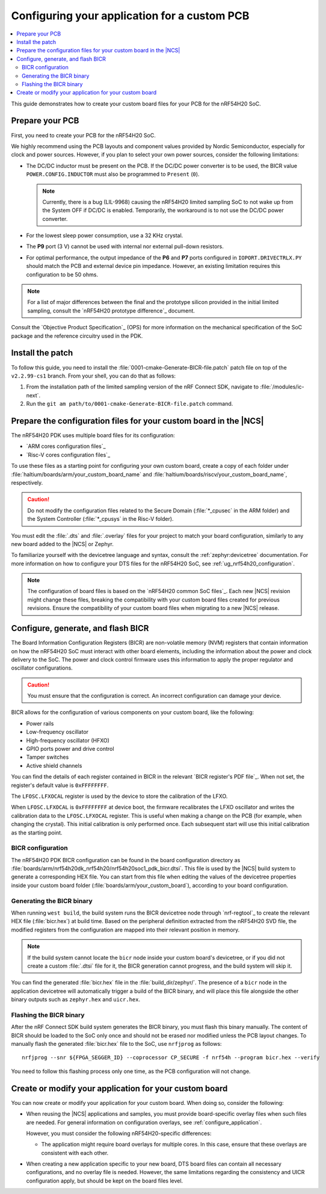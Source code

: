 .. _ug_nrf54h20_custom_pcb:

Configuring your application for a custom PCB
#############################################

.. contents::
   :local:
   :depth: 2

This guide demonstrates how to create your custom board files for your PCB for the nRF54H20 SoC.

Prepare your PCB
****************

First, you need to create your PCB for the nRF54H20 SoC.

We highly recommend using the PCB layouts and component values provided by Nordic Semiconductor, especially for clock and power sources.
However, if you plan to select your own power sources, consider the following limitations:

* The DC/DC inductor must be present on the PCB.
  If the DC/DC power converter is to be used, the BICR value ``POWER.CONFIG.INDUCTOR`` must also be programmed to ``Present`` (``0``).

  .. note::
     Currently, there is a bug (LIL-9968) causing the nRF54H20 limited sampling SoC to not wake up from the System OFF if DC/DC is enabled.
     Temporarily, the workaround is to not use the DC/DC power converter.

* For the lowest sleep power consumption, use a 32 KHz crystal.
* The **P9** port (3 V) cannot be used with internal nor external pull-down resistors.
* For optimal performance, the output impedance of the **P6** and **P7** ports configured in ``IOPORT.DRIVECTRLX.PY`` should match the PCB and external device pin impedance.
  However, an existing limitation requires this configuration to be 50 ohms.

.. note::
   For a list of major differences between the final and the prototype silicon provided in the initial limited sampling, consult the `nRF54H20 prototype difference`_ document.

Consult the `Objective Product Specification`_ (OPS) for more information on the mechanical specification of the SoC package and the reference circuitry used in the PDK.

Install the patch
*****************

To follow this guide, you need to install the :file:`0001-cmake-Generate-BICR-file.patch` patch file on top of the ``v2.2.99-cs1`` branch.
From your shell, you can do that as follows:

1. From the installation path of the limited sampling version of the nRF Connect SDK, navigate to :file:`/modules/ic-next`.
#. Run the ``git am path/to/0001-cmake-Generate-BICR-file.patch`` command.

Prepare the configuration files for your custom board in the |NCS|
******************************************************************

The nRF54H20 PDK uses multiple board files for its configuration:

* `ARM cores configuration files`_
* `Risc-V cores configuration files`_

To use these files as a starting point for configuring your own custom board, create a copy of each folder under :file:`haltium/boards/arm/your_custom_board_name` and :file:`haltium/boards/riscv/your_custom_board_name`, respectively.

.. caution::
   Do not modify the configuration files related to the Secure Domain (:file:`*_cpusec` in the ARM folder) and the System Controller (:file:`*_cpusys` in the Risc-V folder).

You must edit the :file:`.dts` and :file:`.overlay` files for your project to match your board configuration, similarly to any new board added to the |NCS| or Zephyr.

To familiarize yourself with the devicetree language and syntax, consult the :ref:`zephyr:devicetree` documentation.
For more information on how to configure your DTS files for the nRF54H20 SoC, see :ref:`ug_nrf54h20_configuration`.

.. note::
   The configuration of board files is based on the `nRF54H20 common SoC files`_.
   Each new |NCS| revision might change these files, breaking the compatibility with your custom board files created for previous revisions.
   Ensure the compatibility of your custom board files when migrating to a new |NCS| release.

Configure, generate, and flash BICR
***********************************

The Board Information Configuration Registers (BICR) are non-volatile memory (NVM) registers that contain information on how the nRF54H20 SoC must interact with other board elements, including the information about the power and clock delivery to the SoC.
The power and clock control firmware uses this information to apply the proper regulator and oscillator configurations.

.. caution::
   You must ensure that the configuration is correct.
   An incorrect configuration can damage your device.

BICR allows for the configuration of various components on your custom board, like the following:

* Power rails
* Low-frequency oscillator
* High-frequency oscillator (HFXO)
* GPIO ports power and drive control
* Tamper switches
* Active shield channels

You can find the details of each register contained in BICR in the relevant `BICR register's PDF file`_.
When not set, the register's default value is ``0xFFFFFFFF``.

The ``LFOSC.LFXOCAL`` register is used by the device to store the calibration of the LFXO.

When ``LFOSC.LFXOCAL`` is ``0xFFFFFFFF`` at device boot, the firmware recalibrates the LFXO oscillator and writes the calibration data to the ``LFOSC.LFXOCAL`` register.
This is useful when making a change on the PCB (for example, when changing the crystal).
This initial calibration is only performed once.
Each subsequent start will use this initial calibration as the starting point.

BICR configuration
==================

The nRF54H20 PDK BICR configuration can be found in the board configuration directory as :file:`boards/arm/nrf54h20dk_nrf54h20/nrf54h20soc1_pdk_bicr.dtsi`.
This file is used by the |NCS| build system to generate a corresponding HEX file.
You can start from this file when editing the values of the devicetree properties inside your custom board folder (:file:`boards/arm/your_custom_board`), according to your board configuration.

Generating the BICR binary
==========================

When running ``west build``, the build system runs the BICR devicetree node through `nrf-regtool`_ to create the relevant HEX file (:file:`bicr.hex`) at build time.
Based on the peripheral definition extracted from the nRF54H20 SVD file, the modified registers from the configuration are mapped into their relevant position in memory.

.. note::
   If the build system cannot locate the ``bicr`` node inside your custom board's devicetree, or if you did not create a custom :file:`.dtsi` file for it, the BICR generation cannot progress, and the build system will skip it.

You can find the generated :file:`bicr.hex` file in the :file:`build_dir/zephyr/`.
The presence of a ``bicr`` node in the application devicetree will automatically trigger a build of the BICR binary, and will place this file alongside the other binary outputs such as ``zephyr.hex`` and ``uicr.hex``.

Flashing the BICR binary
========================

After the nRF Connect SDK build system generates the BICR binary, you must flash this binary manually.
The content of BICR should be loaded to the SoC only once and should not be erased nor modified unless the PCB layout changes.
To manually flash the generated :file:`bicr.hex` file to the SoC, use ``nrfjprog`` as follows::

    nrfjprog --snr ${FPGA_SEGGER_ID} --coprocessor CP_SECURE -f nrf54h --program bicr.hex --verify

You need to follow this flashing process only one time, as the PCB configuration will not change.

Create or modify your application for your custom board
*******************************************************

You can now create or modify your application for your custom board.
When doing so, consider the following:

* When reusing the |NCS| applications and samples, you must provide board-specific overlay files when such files are needed.
  For general information on configuration overlays, see :ref:`configure_application`.

  However, you must consider the following nRF54H20-specific differences:

  * The application might require board overlays for multiple cores.
    In this case, ensure that these overlays are consistent with each other.

* When creating a new application specific to your new board, DTS board files can contain all necessary configurations, and no overlay file is needed.
  However, the same limitations regarding the consistency and UICR configuration apply, but should be kept on the board files level.
